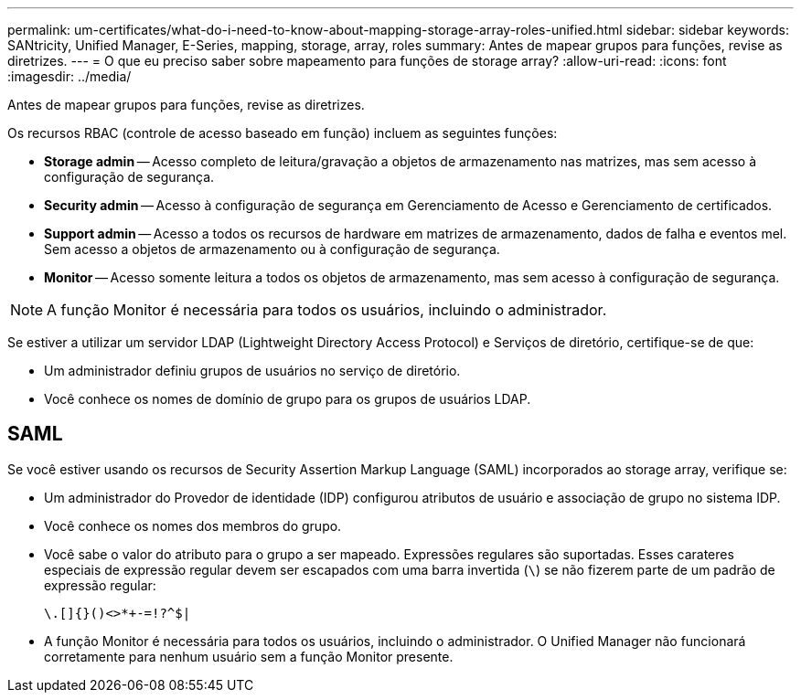 ---
permalink: um-certificates/what-do-i-need-to-know-about-mapping-storage-array-roles-unified.html 
sidebar: sidebar 
keywords: SANtricity, Unified Manager, E-Series, mapping, storage, array, roles 
summary: Antes de mapear grupos para funções, revise as diretrizes. 
---
= O que eu preciso saber sobre mapeamento para funções de storage array?
:allow-uri-read: 
:icons: font
:imagesdir: ../media/


[role="lead"]
Antes de mapear grupos para funções, revise as diretrizes.

Os recursos RBAC (controle de acesso baseado em função) incluem as seguintes funções:

* *Storage admin* -- Acesso completo de leitura/gravação a objetos de armazenamento nas matrizes, mas sem acesso à configuração de segurança.
* *Security admin* -- Acesso à configuração de segurança em Gerenciamento de Acesso e Gerenciamento de certificados.
* *Support admin* -- Acesso a todos os recursos de hardware em matrizes de armazenamento, dados de falha e eventos mel. Sem acesso a objetos de armazenamento ou à configuração de segurança.
* *Monitor* -- Acesso somente leitura a todos os objetos de armazenamento, mas sem acesso à configuração de segurança.


[NOTE]
====
A função Monitor é necessária para todos os usuários, incluindo o administrador.

====
Se estiver a utilizar um servidor LDAP (Lightweight Directory Access Protocol) e Serviços de diretório, certifique-se de que:

* Um administrador definiu grupos de usuários no serviço de diretório.
* Você conhece os nomes de domínio de grupo para os grupos de usuários LDAP.




== SAML

Se você estiver usando os recursos de Security Assertion Markup Language (SAML) incorporados ao storage array, verifique se:

* Um administrador do Provedor de identidade (IDP) configurou atributos de usuário e associação de grupo no sistema IDP.
* Você conhece os nomes dos membros do grupo.
* Você sabe o valor do atributo para o grupo a ser mapeado. Expressões regulares são suportadas. Esses carateres especiais de expressão regular devem ser escapados com uma barra invertida (`\`) se não fizerem parte de um padrão de expressão regular:
+
[listing]
----
\.[]{}()<>*+-=!?^$|
----
* A função Monitor é necessária para todos os usuários, incluindo o administrador. O Unified Manager não funcionará corretamente para nenhum usuário sem a função Monitor presente.

